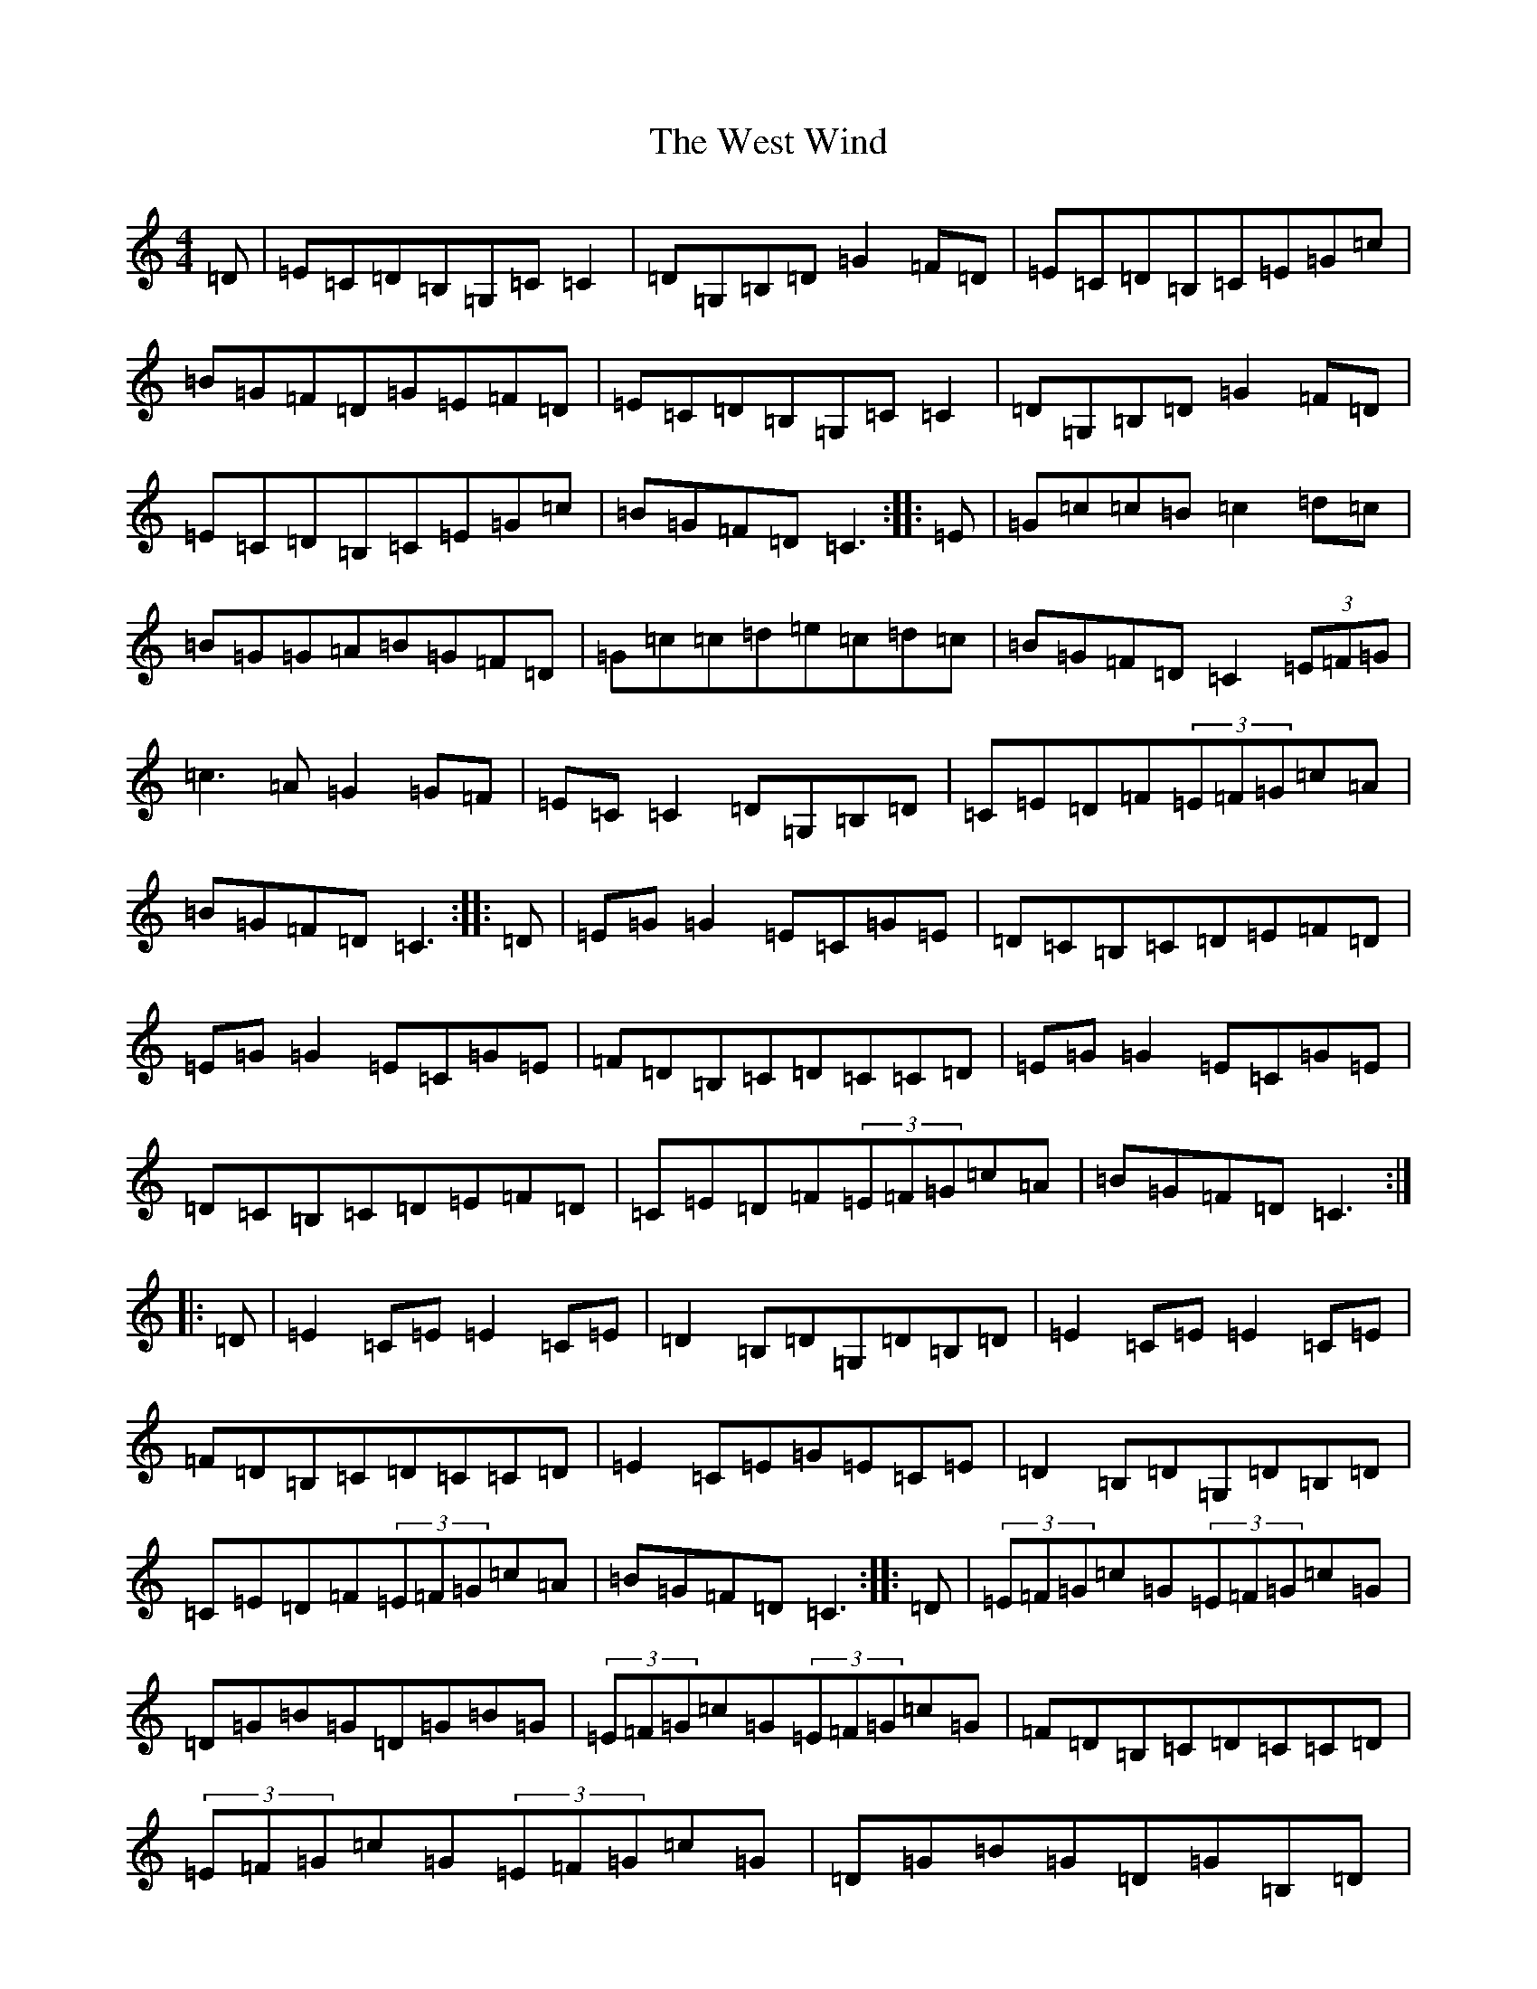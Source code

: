 X: 3972
T: West Wind, The
S: https://thesession.org/tunes/2837#setting16047
Z: G Major
R: reel
M:4/4
L:1/8
K: C Major
=D|=E=C=D=B,=G,=C=C2|=D=G,=B,=D=G2=F=D|=E=C=D=B,=C=E=G=c|=B=G=F=D=G=E=F=D|=E=C=D=B,=G,=C=C2|=D=G,=B,=D=G2=F=D|=E=C=D=B,=C=E=G=c|=B=G=F=D=C3:||:=E|=G=c=c=B=c2=d=c|=B=G=G=A=B=G=F=D|=G=c=c=d=e=c=d=c|=B=G=F=D=C2(3=E=F=G|=c3=A=G2=G=F|=E=C=C2=D=G,=B,=D|=C=E=D=F(3=E=F=G=c=A|=B=G=F=D=C3:||:=D|=E=G=G2=E=C=G=E|=D=C=B,=C=D=E=F=D|=E=G=G2=E=C=G=E|=F=D=B,=C=D=C=C=D|=E=G=G2=E=C=G=E|=D=C=B,=C=D=E=F=D|=C=E=D=F(3=E=F=G=c=A|=B=G=F=D=C3:||:=D|=E2=C=E=E2=C=E|=D2=B,=D=G,=D=B,=D|=E2=C=E=E2=C=E|=F=D=B,=C=D=C=C=D|=E2=C=E=G=E=C=E|=D2=B,=D=G,=D=B,=D|=C=E=D=F(3=E=F=G=c=A|=B=G=F=D=C3:||:=D|(3=E=F=G=c=G(3=E=F=G=c=G|=D=G=B=G=D=G=B=G|(3=E=F=G=c=G(3=E=F=G=c=G|=F=D=B,=C=D=C=C=D|(3=E=F=G=c=G(3=E=F=G=c=G|=D=G=B=G=D=G=B,=D|=C=E=D=F(3=E=F=G=c=A|=B=G=F=D=C3:|